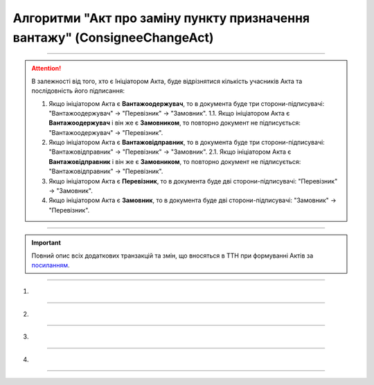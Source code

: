 Алгоритми "Акт про заміну пункту призначення вантажу" (ConsigneeChangeAct)
#####################################################################################################################

.. role:: red

.. role:: underline

.. role:: green

.. role:: purple

----------------------------------------------------

.. початок блоку для ConsigneeChangeActInstructions

.. attention::
   В залежності від того, хто є Ініціатором Акта, буде відрізнятися кількість учасників Акта та послідовність його підписання:
   
   1. Якщо ініціатором Акта є **Вантажоодержувач**, то в документа буде три сторони-підписувачі: :green:`"Вантажоодержувач" -> "Перевізник" -> "Замовник"`.
      1.1. Якщо ініціатором Акта є **Вантажоодержувач** і він же є **Замовником**, то повторно документ не підписується: :green:`"Вантажоодержувач" -> "Перевізник"`.
   2. Якщо ініціатором Акта є **Вантажовідправник**, то в документа буде три сторони-підписувачі: :green:`"Вантажовідправник" -> "Перевізник" -> "Замовник"`.
      2.1. Якщо ініціатором Акта є **Вантажовідправник** і він же є **Замовником**, то повторно документ не підписується: :green:`"Вантажовідправник" -> "Перевізник"`.
   3. Якщо ініціатором Акта є **Перевізник**, то в документа буде дві сторони-підписувачі: :green:`"Перевізник" -> "Замовник"`.
   4. Якщо ініціатором Акта є **Замовник**, то в документа буде дві сторони-підписувачі: :green:`"Замовник" -> "Перевізник"`.

.. кінець блоку для ConsigneeChangeActInstructions

----------------------------------------------------

.. raw:: html

    <embed>
    <iframe src="https://docs.google.com/spreadsheets/d/e/2PACX-1vR4frexHTOelX507gkoPfGk_2ewyRR5FHCiEneMoo1khyjPVcV9631kkj-SbkVgtEJj5LZnhVP4B2qb/pubhtml?gid=397674501&single=true&range=A2:E8" width="1100" height="550" frameborder="0" marginheight="0" marginwidth="0">Loading...</iframe>
    </embed>

.. important::
   Повний опис всіх додаткових транзакцій та змін, що вносяться в ТТН при формуванні Актів за `посиланням <https://wiki.edin.ua/uk/latest/API_ETTNv3_1/Additional_transactions.html>`__.

----------------------------------------------------

1)

.. image:: pics/ConsigneeChangeActv3_API_work_005.png
   :align: center

.. csv-table:: 
  :file: ConsigneeChangeActv3_API_work_001.csv
  :widths:  40, 40
  :stub-columns: 0

-----------------------------------------------

2)

.. image:: pics/ConsigneeChangeActv3_API_work_006.png
   :align: center

.. csv-table:: 
  :file: ConsigneeChangeActv3_API_work_002.csv
  :widths:  40, 40
  :stub-columns: 0

-----------------------------------------------

3)

.. image:: pics/ConsigneeChangeActv3_API_work_007.png
   :align: center
   :width: 900px

.. csv-table:: 
  :file: ConsigneeChangeActv3_API_work_003.csv
  :widths:  40, 40
  :stub-columns: 0

-----------------------------------------------

4)

.. image:: pics/ConsigneeChangeActv3_API_work_008.png
   :align: center
   :width: 900px

.. csv-table:: 
  :file: ConsigneeChangeActv3_API_work_004.csv
  :widths:  40, 40
  :stub-columns: 0

-----------------------------------------------

.. toggle-header::
    :header: **Додаткові методи API**

    * `Отримання інформації про підписантів е-ТТН та Актів v3 (family=7) <https://wiki.edin.ua/uk/latest/API_ETTNv3_1/Methods/GetEttnSignInfo.html>`__
    * `Отримати значення з віртуального довідника <https://wiki.edin.ua/uk/latest/integration_2_0/APIv2/Methods/GetVirtualDictionary.html>`__
    * `Додати значення в довідник <https://wiki.edin.ua/uk/latest/integration_2_0/APIv2/Methods/PostVirtualDictionaryValues.html>`__
    * `Отримання інформації про організацію по Назві/ІПН/КПП/GLN <https://wiki.edin.ua/uk/latest/integration_2_0/APIv2/Methods/OasIdentifiers.html>`__
    * `Отримання мета-даних документа <https://wiki.edin.ua/uk/latest/integration_2_0/APIv2/Methods/GetDocument.html>`__
    * `Отримання списку подій з ЦБД <https://wiki.edin.ua/uk/latest/API_ETTNv3_1/Methods/MintransEvents.html>`__


